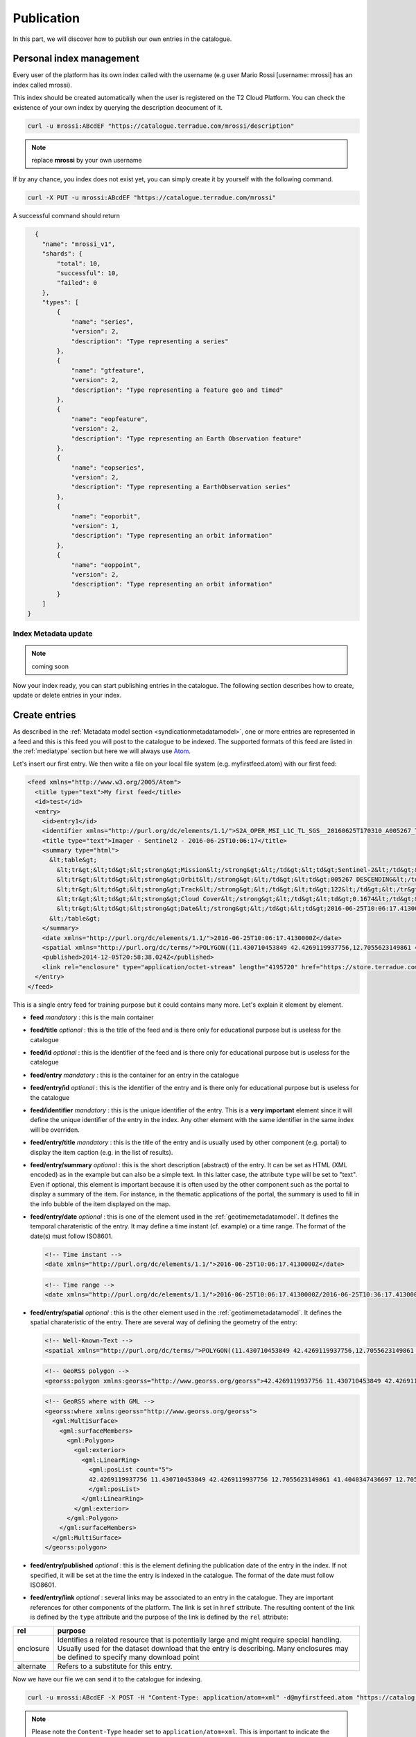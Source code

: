 
Publication
-----------

In this part, we will discover how to publish our own entries in the catalogue.

Personal index management
^^^^^^^^^^^^^^^^^^^^^^^^^

Every user of the platform has its own index called with the username (e.g user Mario Rossi [username: mrossi] has an index called mrossi).

This index should be created automatically when the user is registered on the T2 Cloud Platform. You can check the existence of your own index by querying the description deocument of it.

.. code-block:: console

  curl -u mrossi:ABcdEF "https://catalogue.terradue.com/mrossi/description"


.. note:: replace **mrossi** by your own username

If by any chance, you index does not exist yet, you can simply create it by yourself with the following command.

.. code-block:: console

  curl -X PUT -u mrossi:ABcdEF "https://catalogue.terradue.com/mrossi"


A successful command should return

.. code-block:: json

    {
      "name": "mrossi_v1",
      "shards": {
          "total": 10,
          "successful": 10,
          "failed": 0
      },
      "types": [
          {
              "name": "series",
              "version": 2,
              "description": "Type representing a series"
          },
          {
              "name": "gtfeature",
              "version": 2,
              "description": "Type representing a feature geo and timed"
          },
          {
              "name": "eopfeature",
              "version": 2,
              "description": "Type representing an Earth Observation feature"
          },
          {
              "name": "eopseries",
              "version": 2,
              "description": "Type representing a EarthObservation series"
          },
          {
              "name": "eoporbit",
              "version": 1,
              "description": "Type representing an orbit information"
          },
          {
              "name": "eoppoint",
              "version": 2,
              "description": "Type representing an orbit information"
          }
      ]
  }

Index Metadata update
"""""""""""""""""""""

.. note:: coming soon


Now your index ready, you can start publishing entries in the catalogue. The following section describes how to create, update or delete entries in your index.

.. _datacreateentries :

Create entries
^^^^^^^^^^^^^^

As described in the :ref:`Metadata model section <syndicationmetadatamodel>`, one or more entries are represented in a feed and this is this feed you will post to the catalogue to be indexed. The supported formats of this feed are listed in the :ref:`mediatype` section but here we will always use `Atom <https://tools.ietf.org/html/rfc4287>`_.

Let's insert our first entry. We then write a file on your local file system (e.g. myfirstfeed.atom) with our first feed:

.. code-block:: xml

    <feed xmlns="http://www.w3.org/2005/Atom">
      <title type="text">My first feed</title>
      <id>test</id>
      <entry>
        <id>entry1</id>
        <identifier xmlns="http://purl.org/dc/elements/1.1/">S2A_OPER_MSI_L1C_TL_SGS__20160625T170310_A005267_T32TQM_N02.04</identifier>
        <title type="text">Imager - Sentinel2 - 2016-06-25T10:06:17</title>
        <summary type="html">
          &lt;table&gt;
            &lt;tr&gt;&lt;td&gt;&lt;strong&gt;Mission&lt;/strong&gt;&lt;/td&gt;&lt;td&gt;Sentinel-2&lt;/td&gt;&lt;/tr&gt;
            &lt;tr&gt;&lt;td&gt;&lt;strong&gt;Orbit&lt;/strong&gt;&lt;/td&gt;&lt;td&gt;005267 DESCENDING&lt;/td&gt;&lt;/tr&gt;
            &lt;tr&gt;&lt;td&gt;&lt;strong&gt;Track&lt;/strong&gt;&lt;/td&gt;&lt;td&gt;122&lt;/td&gt;&lt;/tr&gt;
            &lt;tr&gt;&lt;td&gt;&lt;strong&gt;Cloud Cover&lt;/strong&gt;&lt;/td&gt;&lt;td&gt;0.1674&lt;/td&gt;&lt;/tr&gt;
            &lt;tr&gt;&lt;td&gt;&lt;strong&gt;Date&lt;/strong&gt;&lt;/td&gt;&lt;td&gt;2016-06-25T10:06:17.4130000Z&lt;/td&gt;&lt;/tr&gt;
          &lt;/table&gt;
        </summary>
        <date xmlns="http://purl.org/dc/elements/1.1/">2016-06-25T10:06:17.4130000Z</date>
        <spatial xmlns="http://purl.org/dc/terms/">POLYGON((11.430710453849 42.4269119937756,12.7055623149861 42.4269119937756,12.7055623149861 41.4040347436697,11.430710453849 41.4040347436697,11.430710453849 42.4269119937756))</spatial>  
        <published>2014-12-05T20:58:38.024Z</published>
        <link rel="enclosure" type="application/octet-stream" length="4195720" href="https://store.terradue.com/" />
      </entry>
    </feed>

This is a single entry feed for training purpose but it could contains many more. Let's explain it element by element.


* **feed** *mandatory* : this is the main container
* **feed/title** *optional* : this is the title of the feed and is there only for educational purpose but is useless for the catalogue
* **feed/id** *optional* : this is the identifier of the feed and is there only for educational purpose but is useless for the catalogue
* **feed/entry** *mandatory* : this is the container for an entry in the catalogue
* **feed/entry/id** *optional* : this is the identifier of the entry and is there only for educational purpose but is useless for the catalogue
* **feed/identifier** *mandatory* : this is the unique identifier of the entry. This is a **very important** element since it will define the unique identifier of the entry in the index. Any other element with the same identifier in the same index will be overriden.
* **feed/entry/title** *mandatory* : this is the title of the entry and is usually used by other component (e.g. portal) to display the item caption (e.g. in the list of results).
* **feed/entry/summary** *optional* : this is the short description (abstract) of the entry. It can be set as HTML (XML encoded) as in the example but can also be a simple text. In this latter case, the attribute ``type`` will be set to "text". Even if optional, this element is important because it is often used by the other component such as the portal to display a summary of the item. For instance, in the thematic applications of the portal, the summary is used to fill in the info bubble of the item displayed on the map.
* **feed/entry/date** *optional* : this is one of the element used in the :ref:`geotimemetadatamodel`. It defines the temporal charateristic of the entry. It may define a time instant (cf. example) or a time range. The format of the date(s) must follow ISO8601.
  
  .. code-block:: xml
  
      <!-- Time instant -->
      <date xmlns="http://purl.org/dc/elements/1.1/">2016-06-25T10:06:17.4130000Z</date>


  .. code-block:: xml
  
      <!-- Time range -->
      <date xmlns="http://purl.org/dc/elements/1.1/">2016-06-25T10:06:17.4130000Z/2016-06-25T10:36:17.4130000Z</date>


* **feed/entry/spatial** *optional* : this is the other element used in the :ref:`geotimemetadatamodel`. It defines the spatial charateristic of the entry. There are several way of defining the geometry of the entry:

  .. code-block:: xml
  
      <!-- Well-Known-Text -->
      <spatial xmlns="http://purl.org/dc/terms/">POLYGON((11.430710453849 42.4269119937756,12.7055623149861 42.4269119937756,12.7055623149861 41.4040347436697,11.430710453849 41.4040347436697,11.430710453849 42.4269119937756))</spatial>  

  .. code-block:: xml
  
      <!-- GeoRSS polygon -->
      <georss:polygon xmlns:georss="http://www.georss.org/georss">42.4269119937756 11.430710453849 42.4269119937756 12.7055623149861 41.4040347436697 12.7055623149861 41.4040347436697 11.430710453849 42.4269119937756 11.430710453849</georss:polygon>

  .. code-block:: xml
  
      <!-- GeoRSS where with GML -->
      <georss:where xmlns:georss="http://www.georss.org/georss">
        <gml:MultiSurface>
          <gml:surfaceMembers>
            <gml:Polygon>
              <gml:exterior>
                <gml:LinearRing>
                  <gml:posList count="5">
                  42.4269119937756 11.430710453849 42.4269119937756 12.7055623149861 41.4040347436697 12.7055623149861 41.4040347436697 11.430710453849 42.4269119937756 11.430710453849
                  </gml:posList>
                </gml:LinearRing>
              </gml:exterior>
            </gml:Polygon>
          </gml:surfaceMembers>
        </gml:MultiSurface>
      </georss:polygon>

* **feed/entry/published** *optional* : this is the element defining the publication date of the entry in the index. If not specified, it will be set at the time the entry is indexed in the catalogue. The format of the date must follow ISO8601.
* **feed/entry/link** *optional* : several links may be associated to an entry in the catalogue. They are important references for other components of the platform. The link is set in ``href`` sttribute. The resulting content of the link is defined by the ``type`` attribute and the purpose of the link is defined by the ``rel`` attribute:

+-----------+---------------------------------------------------------------------------------------------+
| rel       | purpose                                                                                     |
+===========+=============================================================================================+
| enclosure | Identifies a related resource that is potentially large and might require special handling. |
|           | Usually used for the dataset download that the entry is describing. Many enclosures may be  |
|           | defined to specify many download point                                                      |
+-----------+---------------------------------------------------------------------------------------------+
| alternate | Refers to a substitute for this entry.                                                      |
+-----------+---------------------------------------------------------------------------------------------+


Now we have our file we can send it to the catalogue for indexing.

.. code-block:: console

  curl -u mrossi:ABcdEF -X POST -H "Content-Type: application/atom+xml" -d@myfirstfeed.atom "https://catalog.terradue.com/mrossi"


.. note:: Please note the ``Content-Type`` header set to ``application/atom+xml``. This is important to indicate the catalogue the :ref:`mediatype` of the feed posted.

The resulting response from the catalogue is a json reporting the actions done in the index

.. code-block:: json

    {
      "added": 1,
      "updated": 0,
      "deleted": 0,
      "errors": 0,
      "items": [
          {
              "id": "S2A_OPER_MSI_L1C_TL_SGS__20160625T170310_A005267_T32TQM_N02.04",
              "type": "gtfeature",
              "operation": "Add"
          }
      ]
    }


You have now a new entry in your index. You can check it has been indexed correctly by making some queries

This command returns the same feed you just sent (with some more information of the catalogue):

.. code-block:: console

    curl -u mrossi:ABcdEF "https://catalog.terradue.com/mrossi/search?uid=S2A_OPER_MSI_L1C_TL_SGS__20160625T170310_A005267_T32TQM_N02.04"


This command using opensearch-client makes a temporal and spatial search and return the download link correctly

.. code-block:: console

    opensearch-client -u mrossi:ABcdEF -p bbox=10,40,12,42 -p start=2016-06-24 -p stop=2016-06-26 "https://catalog.terradue.com/mrossi/search" enclosure


.. note:: The above example showed the insertion of one entry at a time but remember that you can send as many entries in the same feed as you want. There is only a limit of 32Mbytes maximum by feed sent.


Update entries
^^^^^^^^^^^^^^

The update of updating entries in the index is the same as per creation. If you specify the same identifier element, the corresponding entry will be simply updated. The catalogue shall return a response similar to this one:

.. code-block:: json

    {
      "added": 0,
      "updated": 1,
      "deleted": 0,
      "errors": 0,
      "items": [
          {
              "id": "S2A_OPER_MSI_L1C_TL_SGS__20160625T170310_A005267_T32TQM_N02.04",
              "type": "gtfeature",
              "operation": "Update"
          }
      ]
    }


Delete entries
^^^^^^^^^^^^^^

Deleting one or more entries is done as per searching for them.

To delete a single entry by reference:

.. code-block:: console

    curl -u mrossi:ABcdEF -X DELETE "https://catalog.terradue.com/mrossi/query?uid=S2A_OPER_MSI_L1C_TL_SGS__20160625T170310_A005267_T32TQM_N02.04


and it returns :

.. code-block:: json

    {
      "added": 0,
      "updated": 0,
      "deleted": 1,
      "errors": 0,
      "items": [
          {
              "id": "S2A_OPER_MSI_L1C_TL_SGS__20160625T170310_A005267_T32TQM_N02.04",
              "type": "gtfeature",
              "operation": "Delete"
          }
      ]
    }


To delete many entries by query (e.g. all data of 2012):

.. code-block:: console

    curl -u mrossi:ABcdEF -X DELETE "https://catalog.terradue.com/mrossi/query?start=2012-01-01&stop=2012-12-31



.. note:: please note that the action part of the url is ``query`` and not ``search``. It's on purpose to avoid wrong manipulation between searching and deleting.



Create Series
^^^^^^^^^^^^^

It is also possible to create set of index entries based on common fixed parameters. In order to create one this set called :ref:`series`, we will also index to the catalogue a feed with one or more entries that will define one or more series. Let's start with the file seriesitaly.atom

.. code-block:: xml

    <feed xmlns="http://www.w3.org/2005/Atom">
      <title type="text">My second feed</title>
      <id>test</id>
      <entry>
        <id>series1</id>
        <title type="text">Data over Italy</title>
        <published>2016-06-03T10:30:45.879747Z</published>
        <link rel="describedBy" type="application/atom+xml" title="search filters for Italy AOI" href="https://catalog.terradue.com/mrossi/search?geom=POLYGON((6.372 47.01,19.028 47.01,18.896 36.527,6.46 36.598,6.372 47.01))" />
        <identifier xmlns="http://purl.org/dc/elements/1.1/">italy</identifier>
      </entry>
    </feed>

The description of the elements done in the :ref:`datacreateentries` section are still valid. Here are the specific elements of a series.

* **feed/identifier** *mandatory* : this is the unique identifier of the series. This is a **very important** element since it will define the unique identifier of the series in the index and the route (URL) to access the series. Any other series with the same identifier in the same index will be overriden.
* **feed/entry/link[rel='describedBy']** *mandatory* : Those links are specific to series, it defines one or more set that constitutes the series. In the example the link is
  
.. code-block:: console

    https://catalog.terradue.com/mrossi/search?geom=POLYGON((6.372 47.01,19.028 47.01,18.896 36.527,6.46 36.598,6.372 47.01))


this link is a spatial filter request. All index entries returned by this query will be part of the series.

Now, let's post the series in the catalogue with the following command

.. code-block:: console

  curl -u mrossi:ABcdEF -X POST -H "Content-Type: application/atom+xml" -d@seriesitaly.atom "https://catalog.terradue.com/mrossi/series"


and returns

.. code-block:: json

    {
        "added": 1,
        "updated": 0,
        "deleted": 0,
        "errors": 0,
        "items": [
            {
                "id": "italy",
                "type": "series",
                "operation": "Add"
            }
        ]
    }


The series is successfully created and we can query it 

.. code-block:: console

    opensearch-client https://catalog.terradue.com/mrossi/series/italy/search


Updating and deleting series is done using the same mechanism as per entries but inserting the /series after the index name.





